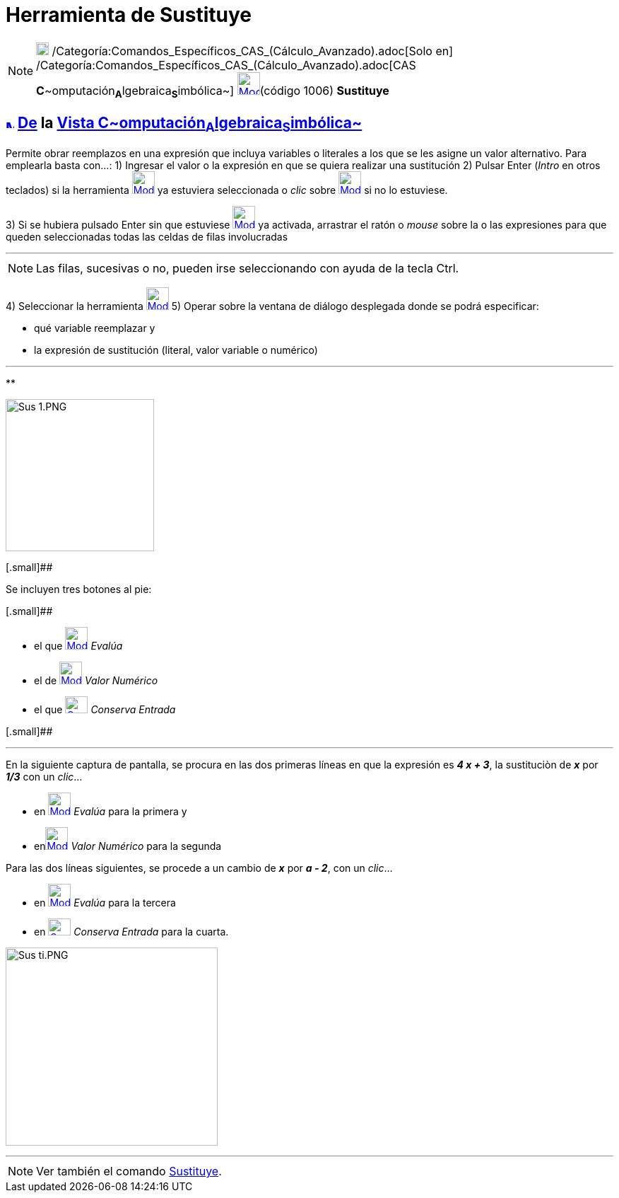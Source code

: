 = Herramienta de Sustituye
:page-en: tools/Substitute
ifdef::env-github[:imagesdir: /es/modules/ROOT/assets/images]

[NOTE]
====

image:18px-Menu_view_cas.svg.png[Menu view cas.svg,width=18,height=18]
/Categoría:Comandos_Específicos_CAS_(Cálculo_Avanzado).adoc[Solo en]
/Categoría:Comandos_Específicos_CAS_(Cálculo_Avanzado).adoc[CAS
**C**~[.small]#omputación#~**A**~[.small]#lgebraica#~**S**~[.small]#imbólica#~]
xref:/Herramientas_CAS.adoc[image:32px-Mode_substitute.svg.png[Mode substitute.svg,width=32,height=32]][.small]##(código
1006)## *Sustituye*

====

== xref:/Vista_CAS.adoc[image:12px-Menu_view_cas.svg.png[Menu view cas.svg,width=12,height=12]] xref:/Herramientas.adoc[De] la xref:/Vista_CAS.adoc[Vista C~[.small]#omputación#~A~[.small]#lgebraica#~S~[.small]#imbólica#~]

Permite obrar reemplazos en una expresión que incluya variables o literales a los que se les asigne un valor
alternativo. Para emplearla basta con...: [.step]#1)# Ingresar el valor o la expresión en que se quiera realizar una
sustitución [.step]#2)# Pulsar [.kcode]#Enter# ([.kcode]#_Intro_# en otros teclados) si la herramienta
[.small]#xref:/Herramientas_CAS.adoc[image:32px-Mode_substitute.svg.png[Mode substitute.svg,width=32,height=32]]# ya
estuviera seleccionada o _clic_ sobre xref:/Herramientas_CAS.adoc[image:32px-Mode_substitute.svg.png[Mode
substitute.svg,width=32,height=32]] si no lo estuviese.

[.step]#3)# Si se hubiera pulsado [.kcode]#Enter# sin que estuviese
xref:/Herramientas_CAS.adoc[image:32px-Mode_substitute.svg.png[Mode substitute.svg,width=32,height=32]] ya activada,
arrastrar el ratón o _mouse_ sobre la o las expresiones para que queden seleccionadas todas las celdas de filas
involucradas

'''''

[NOTE]
====

Las filas, sucesivas o no, pueden irse seleccionando con ayuda de la tecla [.kcode]#Ctrl#.

====

[.step]#4)# Seleccionar la herramienta xref:/Herramientas_CAS.adoc[image:32px-Mode_substitute.svg.png[Mode
substitute.svg,width=32,height=32]] [.step]#5)# Operar sobre la ventana de diálogo desplegada donde se podrá
especificar:

* qué variable reemplazar y
* la expresión de sustitución (literal, valor variable o numérico)

'''''

**

image:210px-Sus_1.PNG[Sus 1.PNG,width=210,height=215]

[.small]##

Se incluyen tres botones al pie:

[.small]##

* el que xref:/Herramientas_CAS.adoc[image:32px-Mode_evaluate.svg.png[Mode evaluate.svg,width=32,height=32]] _Evalúa_
* el de xref:/Herramientas_CAS.adoc[image:32px-Mode_numeric.svg.png[Mode numeric.svg,width=32,height=32]] _Valor
Numérico_
* el que xref:/Herramientas_CAS.adoc[image:Cas-keepinput24.png[Cas-keepinput24.png,width=32,height=24]] _Conserva
Entrada_

[.small]##

'''''

En la siguiente captura de pantalla, se procura en las dos primeras líneas en que la expresión es *_4 x + 3_*, la
sustituciòn de *_x_* por *_1/3_* con un _clic_...

* en xref:/Herramientas_CAS.adoc[image:32px-Mode_evaluate.svg.png[Mode evaluate.svg,width=32,height=32]] _Evalúa_ para
la primera y
* enxref:/Herramientas_CAS.adoc[image:32px-Mode_numeric.svg.png[Mode numeric.svg,width=32,height=32]] _Valor Numérico_
para la segunda

Para las dos líneas siguientes, se procede a un cambio de *_x_* por *_a - 2_*, con un _clic_...

* en xref:/Herramientas_CAS.adoc[image:32px-Mode_evaluate.svg.png[Mode evaluate.svg,width=32,height=32]] _Evalúa_ para
la tercera
* en xref:/Herramientas_CAS.adoc[image:Cas-keepinput24.png[Cas-keepinput24.png,width=32,height=24]] _Conserva Entrada_
para la cuarta.

image:300px-Sus_ti.PNG[Sus ti.PNG,width=300,height=280]

'''''

[NOTE]
====

Ver también el comando xref:/commands/Sustituye.adoc[Sustituye].

====
